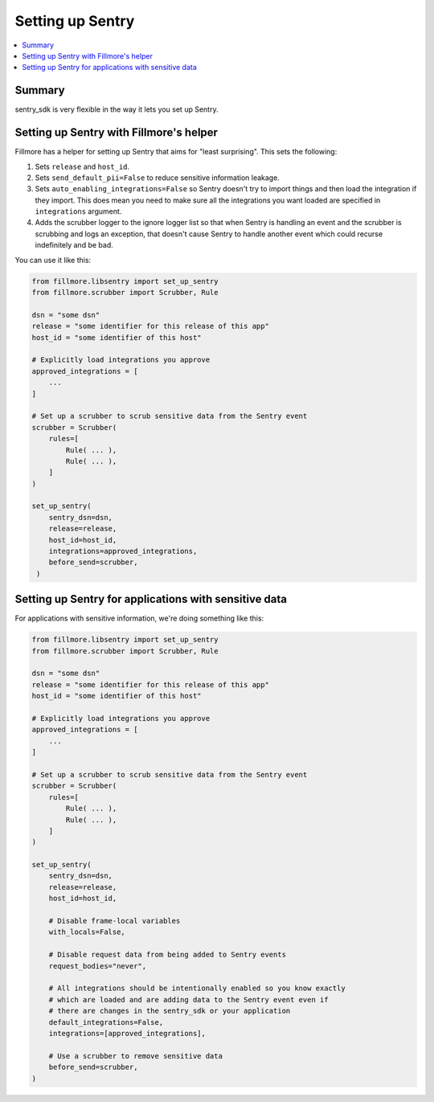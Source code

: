 =================
Setting up Sentry
=================

.. contents::
   :local:


Summary
=======

sentry_sdk is very flexible in the way it lets you set up Sentry.


Setting up Sentry with Fillmore's helper
========================================

Fillmore has a helper for setting up Sentry that aims for "least surprising".
This sets the following:

1. Sets ``release`` and ``host_id``.
2. Sets ``send_default_pii=False`` to reduce sensitive information leakage.
3. Sets ``auto_enabling_integrations=False`` so Sentry doesn't try to import
   things and then load the integration if they import. This does mean you need
   to make sure all the integrations you want loaded are specified in
   ``integrations`` argument.
4. Adds the scrubber logger to the ignore logger list so that when Sentry is
   handling an event and the scrubber is scrubbing and logs an exception, that
   doesn't cause Sentry to handle another event which could recurse
   indefinitely and be bad.

You can use it like this:

.. code-block:: python

   from fillmore.libsentry import set_up_sentry
   from fillmore.scrubber import Scrubber, Rule

   dsn = "some dsn"
   release = "some identifier for this release of this app"
   host_id = "some identifier of this host"

   # Explicitly load integrations you approve
   approved_integrations = [
       ...
   ]

   # Set up a scrubber to scrub sensitive data from the Sentry event
   scrubber = Scrubber(
       rules=[
           Rule( ... ),
           Rule( ... ),
       ]
   )

   set_up_sentry(
       sentry_dsn=dsn,
       release=release,
       host_id=host_id,
       integrations=approved_integrations,
       before_send=scrubber,
    )


Setting up Sentry for applications with sensitive data
======================================================

For applications with sensitive information, we're doing something like this:

.. code-block:: python

   from fillmore.libsentry import set_up_sentry
   from fillmore.scrubber import Scrubber, Rule

   dsn = "some dsn"
   release = "some identifier for this release of this app"
   host_id = "some identifier of this host"

   # Explicitly load integrations you approve
   approved_integrations = [
       ...
   ]

   # Set up a scrubber to scrub sensitive data from the Sentry event
   scrubber = Scrubber(
       rules=[
           Rule( ... ),
           Rule( ... ),
       ]
   )

   set_up_sentry(
       sentry_dsn=dsn,
       release=release,
       host_id=host_id,

       # Disable frame-local variables
       with_locals=False,

       # Disable request data from being added to Sentry events
       request_bodies="never",

       # All integrations should be intentionally enabled so you know exactly
       # which are loaded and are adding data to the Sentry event even if
       # there are changes in the sentry_sdk or your application
       default_integrations=False,
       integrations=[approved_integrations],

       # Use a scrubber to remove sensitive data
       before_send=scrubber,
   )
